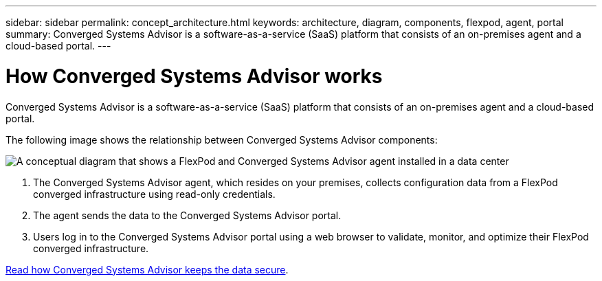 ---
sidebar: sidebar
permalink: concept_architecture.html
keywords: architecture, diagram, components, flexpod, agent, portal
summary: Converged Systems Advisor is a software-as-a-service (SaaS) platform that consists of an on-premises agent and a cloud-based portal.
---

= How Converged Systems Advisor works
:hardbreaks:
:nofooter:
:icons: font
:linkattrs:
:imagesdir: ./media/

[.lead]
Converged Systems Advisor is a software-as-a-service (SaaS) platform that consists of an on-premises agent and a cloud-based portal.

The following image shows the relationship between Converged Systems Advisor components:

image:diagram_architecture.gif[A conceptual diagram that shows a FlexPod and Converged Systems Advisor agent installed in a data center, as well as the cloud-based portal.]

. The Converged Systems Advisor agent, which resides on your premises, collects configuration data from a FlexPod converged infrastructure using read-only credentials.

. The agent sends the data to the Converged Systems Advisor portal.

. Users log in to the Converged Systems Advisor portal using a web browser to validate, monitor, and optimize their FlexPod converged infrastructure.

link:concept_security.html[Read how Converged Systems Advisor keeps the data secure].
